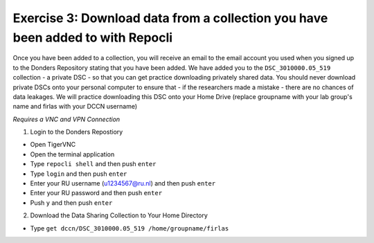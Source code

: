 Exercise 3: Download data from a collection you have been added to with Repocli
*****************************************************

Once you have been added to a collection, you will receive an email to the email account you used when you signed up to the Donders Repository stating that you have been added. 
We have added you to the ``DSC_3010000.05_519`` collection - a private DSC - so that you can get practice downloading privately shared data. 
You should never download private DSCs onto your personal computer to ensure that - if the researchers made a mistake - there are no chances of data leakages. 
We will practice downloading this DSC onto your Home Drive (replace groupname with your lab group's name and firlas with your DCCN username)

*Requires a VNC and VPN Connection*

1. Login to the Donders Repostiory

* Open TigerVNC
* Open the terminal application
* Type ``repocli shell`` and then push ``enter``
* Type ``login`` and then push ``enter``
* Enter your RU username (u1234567@ru.nl) and then push ``enter``
* Enter your RU password and then push ``enter``
* Push ``y`` and then push ``enter``

2. Download the Data Sharing Collection to Your Home Directory

* Type ``get dccn/DSC_3010000.05_519 /home/groupname/firlas``